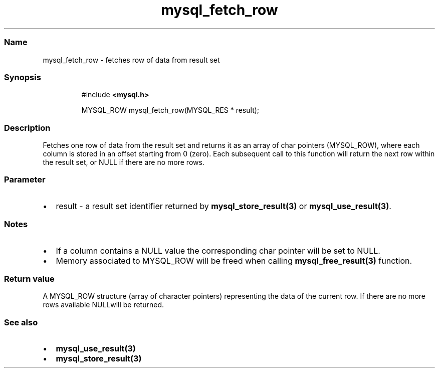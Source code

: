 .\" Automatically generated by Pandoc 3.5
.\"
.TH "mysql_fetch_row" "3" "" "Version 3.3" "MariaDB Connector/C"
.SS Name
mysql_fetch_row \- fetches row of data from result set
.SS Synopsis
.IP
.EX
#include \f[B]<mysql.h>\f[R]

MYSQL_ROW mysql_fetch_row(MYSQL_RES * result);
.EE
.SS Description
Fetches one row of data from the result set and returns it as an array
of char pointers (\f[CR]MYSQL_ROW\f[R]), where each column is stored in
an offset starting from 0 (zero).
Each subsequent call to this function will return the next row within
the result set, or NULL if there are no more rows.
.SS Parameter
.IP \[bu] 2
\f[CR]result\f[R] \- a result set identifier returned by
\f[B]mysql_store_result(3)\f[R] or \f[B]mysql_use_result(3)\f[R].
.SS Notes
.IP \[bu] 2
If a column contains a \f[CR]NULL\f[R] value the corresponding char
pointer will be set to \f[CR]NULL\f[R].
.IP \[bu] 2
Memory associated to \f[CR]MYSQL_ROW\f[R] will be freed when calling
\f[B]mysql_free_result(3)\f[R] function.
.SS Return value
A \f[CR]MYSQL_ROW\f[R] structure (array of character pointers)
representing the data of the current row.
If there are no more rows available \f[CR]NULL\f[R]will be returned.
.SS See also
.IP \[bu] 2
\f[B]mysql_use_result(3)\f[R]
.IP \[bu] 2
\f[B]mysql_store_result(3)\f[R]
